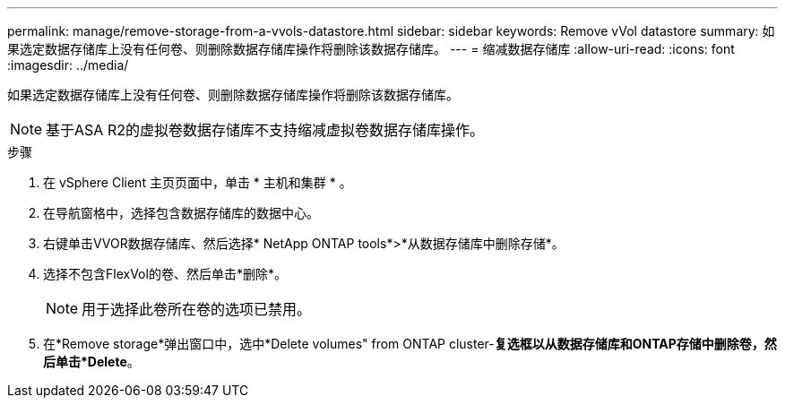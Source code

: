 ---
permalink: manage/remove-storage-from-a-vvols-datastore.html 
sidebar: sidebar 
keywords: Remove vVol datastore 
summary: 如果选定数据存储库上没有任何卷、则删除数据存储库操作将删除该数据存储库。 
---
= 缩减数据存储库
:allow-uri-read: 
:icons: font
:imagesdir: ../media/


[role="lead"]
如果选定数据存储库上没有任何卷、则删除数据存储库操作将删除该数据存储库。


NOTE: 基于ASA R2的虚拟卷数据存储库不支持缩减虚拟卷数据存储库操作。

.步骤
. 在 vSphere Client 主页页面中，单击 * 主机和集群 * 。
. 在导航窗格中，选择包含数据存储库的数据中心。
. 右键单击VVOR数据存储库、然后选择* NetApp ONTAP tools*>*从数据存储库中删除存储*。
. 选择不包含FlexVol的卷、然后单击*删除*。
+

NOTE: 用于选择此卷所在卷的选项已禁用。

. 在*Remove storage*弹出窗口中，选中*Delete volumes" from ONTAP cluster-*复选框以从数据存储库和ONTAP存储中删除卷，然后单击*Delete*。

